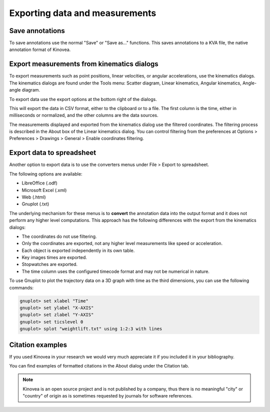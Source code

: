 Exporting data and measurements
===============================

Save annotations
----------------
To save annotations use the normal "Save" or "Save as…" functions. This saves annotations to a KVA file, the native annotation format of Kinovea.

Export measurements from kinematics dialogs
-------------------------------------------
To export measurements such as point positions, linear velocities, or angular accelerations, use the kinematics dialogs.
The kinematics dialogs are found under the Tools menu: Scatter diagram, Linear kinematics, Angular kinematics, Angle-angle diagram.

To export data use the export options at the bottom right of the dialogs.

.. image:: /images/export/exportdata.png

This will export the data in CSV format, either to the clipboard or to a file. 
The first column is the time, either in milliseconds or normalized, and the other columns are the data sources.

The measurements displayed and exported from the kinematics dialog use the filtered coordinates. 
The filtering process is described in the About box of the Linear kinematics dialog.
You can control filtering from the preferences at Options > Preferences > Drawings > General > Enable coordinates filtering.

Export data to spreadsheet
--------------------------
Another option to export data is to use the converters menus under File > Export to spreadsheet.

The following options are available:

- LibreOffice (.odf)
- Microsoft Excel (.xml)
- Web (.html)
- Gnuplot (.txt)

The underlying mechanism for these menus is to **convert** the annotation data into the output format and it does not perform any higher level computations.
This approach has the following differences with the export from the kinematics dialogs:

- The coordinates do not use filtering. 
- Only the coordinates are exported, not any higher level measurements like speed or acceleration.
- Each object is exported independently in its own table.
- Key images times are exported.
- Stopwatches are exported.
- The time column uses the configured timecode format and may not be numerical in nature.

To use Gnuplot to plot the trajectory data on a 3D graph with time as the third dimensions, you can use the following commands:

.. code-block::

    gnuplot> set xlabel "Time"
    gnuplot> set ylabel "X-AXIS"
    gnuplot> set zlabel "Y-AXIS"
    gnuplot> set ticslevel 0
    gnuplot> splot "weightlift.txt" using 1:2:3 with lines

.. image:: /images/export/gnuplot.png


Citation examples
-----------------
If you used Kinovea in your research we would very much appreciate it if you included it in your bibliography.

You can find examples of formatted citations in the About dialog under the Citation tab.

.. note:: Kinovea is an open source project and is not published by a company,
    thus there is no meaningful "city" or "country" of origin as is sometimes requested by journals for software references.
